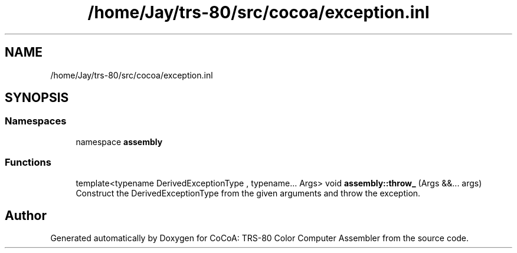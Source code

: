 .TH "/home/Jay/trs-80/src/cocoa/exception.inl" 3 "Sat Aug 20 2022" "CoCoA: TRS-80 Color Computer Assembler" \" -*- nroff -*-
.ad l
.nh
.SH NAME
/home/Jay/trs-80/src/cocoa/exception.inl
.SH SYNOPSIS
.br
.PP
.SS "Namespaces"

.in +1c
.ti -1c
.RI "namespace \fBassembly\fP"
.br
.in -1c
.SS "Functions"

.in +1c
.ti -1c
.RI "template<typename DerivedExceptionType , typename\&.\&.\&. Args> void \fBassembly::throw_\fP (Args &&\&.\&.\&. args)"
.br
.RI "Construct the DerivedExceptionType from the given arguments and throw the exception\&. "
.in -1c
.SH "Author"
.PP 
Generated automatically by Doxygen for CoCoA: TRS-80 Color Computer Assembler from the source code\&.
